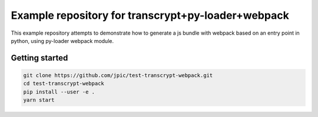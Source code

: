 Example repository for transcrypt+py-loader+webpack
~~~~~~~~~~~~~~~~~~~~~~~~~~~~~~~~~~~~~~~~~~~~~~~~~~~

This example repository attempts to demonstrate how to generate a js bundle
with webpack based on an entry point in python, using py-loader webpack module.

Getting started
===============

.. code-block::

   git clone https://github.com/jpic/test-transcrypt-webpack.git
   cd test-transcrypt-webpack
   pip install --user -e .
   yarn start
